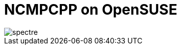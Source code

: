 = NCMPCPP on OpenSUSE
:hp-tags: ncmpcpp
:published_at: 2002-02-02

image::https://github.com/fauzanooor/fauzanooor.github.io/raw/master/images/spectre.gif[align="center"]

